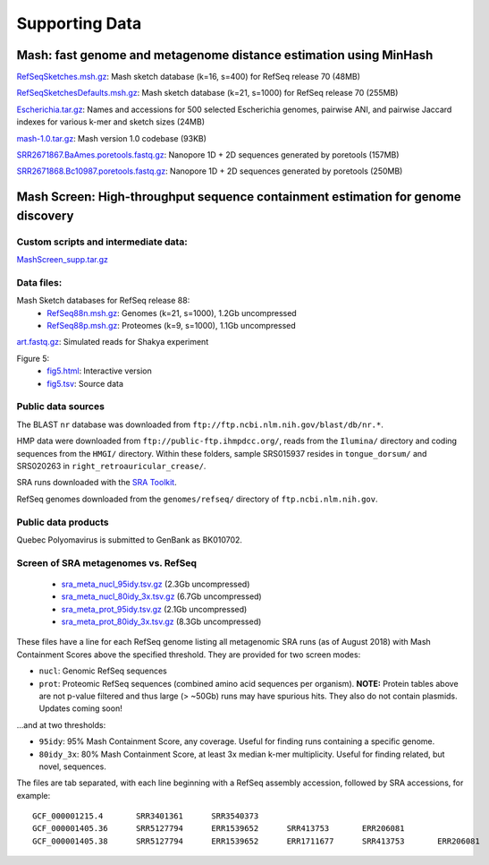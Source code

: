 Supporting Data
===============

Mash: fast genome and metagenome distance estimation using MinHash
------------------------------------------------------------------

`RefSeqSketches.msh.gz <http://gembox.cbcb.umd.edu/mash/RefSeqSketches.msh.gz>`_: Mash sketch database (k=16, s=400) for RefSeq release 70 (48MB)

`RefSeqSketchesDefaults.msh.gz <https://gembox.cbcb.umd.edu/mash/RefSeqSketchesDefaults.msh.gz>`_: Mash sketch database (k=21, s=1000) for RefSeq release 70 (255MB)

`Escherichia.tar.gz <http://gembox.cbcb.umd.edu/mash/Escherichia.tar.gz>`_: Names and accessions for 500 selected Escherichia genomes, pairwise ANI, and pairwise Jaccard indexes for various k-mer and sketch sizes (24MB)

`mash-1.0.tar.gz <http://gembox.cbcb.umd.edu/mash/mash-1.0.tar.gz>`_: Mash version 1.0 codebase (93KB)

`SRR2671867.BaAmes.poretools.fastq.gz <http://gembox.cbcb.umd.edu/mash/SRR2671867.BaAmes.poretools.fastq.gz>`_: Nanopore 1D + 2D sequences generated by poretools (157MB)

`SRR2671868.Bc10987.poretools.fastq.gz <http://gembox.cbcb.umd.edu/mash/SRR2671868.Bc10987.poretools.fastq.gz>`_: Nanopore 1D + 2D sequences generated by poretools (250MB)

Mash Screen: High-throughput sequence containment estimation for genome discovery
---------------------------------------------------------------------------------

Custom scripts and intermediate data:
~~~~~~~~~~~~~~~~~~~~~~~~~~~~~~~~~~~~~

`MashScreen_supp.tar.gz <https://obj.umiacs.umd.edu/mash/screen/MashScreen_supp.tar.gz>`_

Data files:
~~~~~~~~~~~

Mash Sketch databases for RefSeq release 88:
 * `RefSeq88n.msh.gz <https://obj.umiacs.umd.edu/mash/screen/RefSeq88n.msh.gz>`_: Genomes (k=21, s=1000), 1.2Gb uncompressed
 * `RefSeq88p.msh.gz <https://obj.umiacs.umd.edu/mash/screen/RefSeq88p.msh.gz>`_: Proteomes (k=9, s=1000), 1.1Gb uncompressed

`art.fastq.gz <https://obj.umiacs.umd.edu/mash/screen/art.fastq.gz>`_: Simulated reads for Shakya experiment

Figure 5:
 * `fig5.html <https://obj.umiacs.umd.edu/mash/screen/fig5/fig5.html>`_: Interactive version
 * `fig5.tsv <https://obj.umiacs.umd.edu/mash/screen/fig5/fig5.tsv>`_: Source data

Public data sources
~~~~~~~~~~~~~~~~~~~

The BLAST ``nr`` database was downloaded from ``ftp://ftp.ncbi.nlm.nih.gov/blast/db/nr.*``.

HMP data were downloaded from ``ftp://public-ftp.ihmpdcc.org/``, reads from the ``Ilumina/`` directory
and coding sequences from the ``HMGI/`` directory. Within these folders, sample SRS015937 resides in
``tongue_dorsum/`` and SRS020263 in ``right_retroauricular_crease/``.

SRA runs downloaded with the `SRA Toolkit <https://www.ncbi.nlm.nih.gov/sra/docs/toolkitsoft/>`_.

RefSeq genomes downloaded from the ``genomes/refseq/`` directory of ``ftp.ncbi.nlm.nih.gov``.

Public data products
~~~~~~~~~~~~~~~~~~~~

Quebec Polyomavirus is submitted to GenBank as BK010702.

Screen of SRA metagenomes vs. RefSeq
~~~~~~~~~~~~~~~~~~~~~~~~~~~~~~~~~~~~

 * `sra_meta_nucl_95idy.tsv.gz <https://obj.umiacs.umd.edu/mash/screen/tables/sra_meta_nucl_95idy.tsv.gz>`_ (2.3Gb uncompressed)
 * `sra_meta_nucl_80idy_3x.tsv.gz <https://obj.umiacs.umd.edu/mash/screen/tables/sra_meta_nucl_80idy_3x.tsv.gz>`_ (6.7Gb uncompressed)
 * `sra_meta_prot_95idy.tsv.gz <https://obj.umiacs.umd.edu/mash/screen/tables/sra_meta_prot_95idy.tsv.gz>`_ (2.1Gb uncompressed)
 * `sra_meta_prot_80idy_3x.tsv.gz <https://obj.umiacs.umd.edu/mash/screen/tables/sra_meta_prot_80idy_3x.tsv.gz>`_ (8.3Gb uncompressed)

These files have a line for each RefSeq genome listing all metagenomic SRA runs
(as of August 2018) with Mash Containment Scores above the specified threshold.
They are provided for two screen modes:

* ``nucl``: Genomic RefSeq sequences
* ``prot``: Proteomic RefSeq sequences (combined amino acid sequences per organism). **NOTE:** Protein tables above are not p-value filtered and thus large (> ~50Gb) runs may have spurious hits. They also do not contain plasmids. Updates coming soon!

...and at two thresholds:

* ``95idy``: 95% Mash Containment Score, any coverage. Useful for finding runs containing a specific genome.
* ``80idy_3x``: 80% Mash Containment Score, at least 3x median k-mer multiplicity.
  Useful for finding related, but novel, sequences.

The files are tab separated, with each line beginning with a RefSeq assembly accession, followed by SRA accessions, for example:

::
  
  GCF_000001215.4	SRR3401361	SRR3540373
  GCF_000001405.36	SRR5127794	ERR1539652	SRR413753	ERR206081
  GCF_000001405.38	SRR5127794	ERR1539652	ERR1711677	SRR413753	ERR206081
